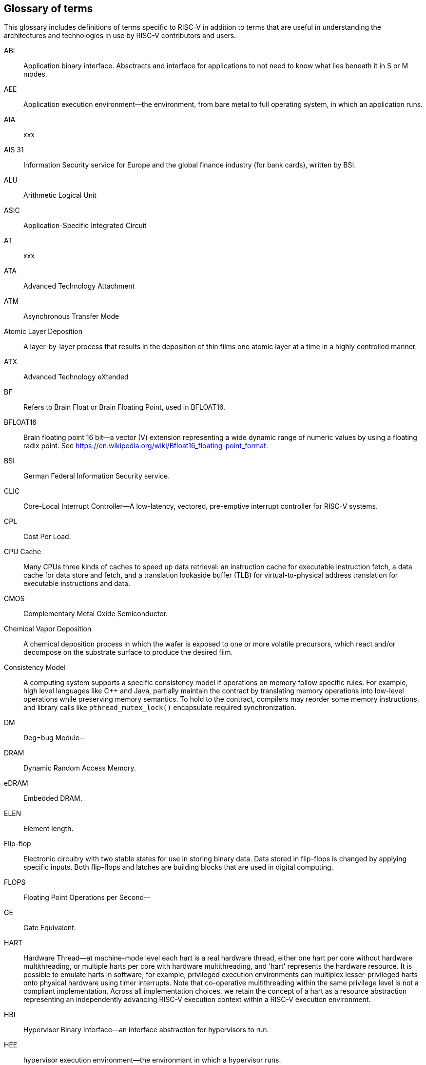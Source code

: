 
== Glossary of terms

This glossary includes definitions of terms specific to RISC-V in addition to terms that are useful in understanding the architectures and technologies in use by RISC-V contributors and users.

ABI:: Application binary interface. Absctracts and interface for applications to not need to know what lies beneath it in S or M modes.
//(This definition contains ambiguities for people who are not familiar with where S and M modes operate).

AEE:: Application execution environment--the environment, from bare metal to full operating system, in which an application runs.

AIA:: xxx

AIS 31:: Information Security service for Europe and the global finance industry (for bank cards), written by BSI.

ALU:: Arithmetic Logical Unit

ASIC:: Application-Specific Integrated Circuit

AT:: xxx

ATA:: Advanced Technology Attachment

ATM:: Asynchronous Transfer Mode

Atomic Layer Deposition:: A layer-by-layer process that results in the deposition of thin films one atomic layer at a time in a highly controlled manner.

ATX:: Advanced Technology eXtended

BF:: Refers to Brain Float or Brain Floating Point, used in BFLOAT16.

BFLOAT16:: Brain floating point 16 bit--a vector (V) extension representing a wide dynamic range of numeric values by using a floating radix point.  See https://en.wikipedia.org/wiki/Bfloat16_floating-point_format.

BSI:: German Federal Information Security service.

CLIC:: Core-Local Interrupt Controller--A low-latency, vectored, pre-emptive interrupt controller for RISC-V systems.

CPL:: Cost Per Load.

CPU Cache:: Many CPUs three kinds of caches to speed up data retrieval: an instruction cache for executable instruction fetch, a data cache for data store and fetch, and a translation lookaside buffer (TLB) for virtual-to-physical address translation for executable instructions and data.

CMOS:: Complementary Metal Oxide Semiconductor.

Chemical Vapor Deposition:: A chemical deposition process in which the wafer is exposed to one or more volatile precursors, which react and/or decompose on the substrate surface to produce the desired film.

Consistency Model:: A computing system supports a specific consistency model if operations on memory follow specific rules. For example, high level languages like C++ and Java, partially maintain the contract by translating memory operations into low-level operations while preserving memory semantics. To hold to the contract, compilers may reorder some memory instructions, and library calls like `pthread_mutex_lock()` encapsulate required synchronization.

DM:: Deg=bug Module--

DRAM:: Dynamic Random Access Memory.

eDRAM:: Embedded DRAM.

ELEN:: Element length.

Flip-flop:: Electronic circuitry with two stable states for use in storing binary data. Data stored in flip-flops is changed by applying specific inputs. Both flip-flops and latches are building blocks that are used in digital computing.

FLOPS:: Floating Point Operations per Second--

GE:: Gate Equivalent.

HART:: Hardware Thread--at machine-mode level each hart is a real hardware thread, either one hart per core without hardware multithreading, or multiple harts per core with hardware multithreading, and 'hart' represents the hardware resource. It is possible to emulate harts in software, for example, privileged execution environments can multiplex lesser-privileged harts onto physical hardware using timer interrupts. Note that co-operative multithreading within the same privilege level is not a compliant implementation. Across all implementation choices, we retain the concept of a hart as a resource abstraction representing an independently advancing RISC-V execution context within a RISC-V execution environment.

HBI:: Hypervisor Binary Interface--an interface abstraction for hypervisors to run.

HEE:: hypervisor execution environment--the environmant in which a hypervisor runs.

IC:: Integrated Circuit.

ID Synchronization:: The mechanisms by which code generated on a core (e.g., by a JIT compiler) is made visible to other cores.

IIRC:: The International Integrated Reporting Council (IIRC) (previously the International Integrated Reporting Committee). was formed in August 2010 and aims to create a globally accepted framework for a process that results in communications by an organisation about value creation over time.

IMSIC:: International Mobile Subscriber Identity Codes.


IRC::  The IRC--https://tools.ietf.org/html/rfc2812[Internet Relay Chat] protocol is for use with text based conferencing; the simplest client being any socket program capable of connecting to the server.

ISA:: Programmer visible state and operations on that state, the boundary between hardware and software.

Instruction Set:: A group of commands for a CPU in machine language that can refer to all possible instructions for a CPU, or a subset of instructions to enhance its performance in specific situations, and includes:
* Instruction length--which can vary, Opcodes--the command to be carried out.
* Operands--on which the command will operate.
* Registers--internal locations that are limited in number and ability while quick to access.
* Memory--external storage--a larger and more versatile number of locations that are slower to access.

J Extension:: a RISC-V extension that provides a form of sandboxing that can be implemented by the pointer masking proposal where runtime and sandboxed code all run within user mode and the sandboxed code has been checked by the runtime to be unable to change pointer masks.

Latch:: A circuit that has two stable states that is used to store state information, known as a bistable multivibrator.

M:: used to indicate Machine Mode--a mode to which machines boot that allows programmer access to everything. The M is required in all RISC-V implementations.

MCM:: Multi-Chip Module.

MIPS:: Million Point Operations Per Second.

MMU:: Memory Management Unit.

MXLEN:: Machine XLEN.

NAND:: Not-and.

NIST:: Keeps the standard time for America, defines 1 inch, and also cryptographic standards.

Non-ISA:: Non-Standard Extension--primarily programmer visible software conventions to ensure interoperability, but also HW protocols not directlly visible to programs, e.g. HW external debug protocols

NOR:: Logical NOR, known as Pierce's Equivalent, Quine's Dagger, the ampcheck (from the Greek for "cutting both ways"),  joint denial, or neither-nor, operates on two logical values, typically from two propositions, that produces a value of true if and only if both operands are false. In other words, it produces a value of false if and only if at least one operand is true.

OS-level Sandboxing:: a form of sandboxing implemented by the pointer masking proposal. There is no guarantee that sandboxed code cannot modify the pointer mask and therefore the sandbox does not allow modifying pointer masks in user mode.

Photolithography:: In microprocessor maufacturing, a process of using light to transfer a geometric pattern from a photomask (also called an optical mask) pattern parts to a photosensitive substrate on a thin film (substrate or wafer). The process can also make use of chemical photoresist on the substrate.

Platform:: A System Platform is a set of features users can depend on working together that includes things like ISA Profiles, software components, hardware system components, standardized hardware/software interfaces, and other features. Currently RISC-V has defined two Platform types--OS/A and M (naming TBD).

PLIC:: Progressive Lossless Image Coding.

PPO:: Preserved Program Order--strict sequnetial consistency that demands that operations be seen in the order in which they were actually issued.
// please verify.

PQC:: Post-Quantum Cryptography, due to replace RSA and ECC in NIST cryptography [PQC] as well as military [NSA].

Privileged:: Provides security isolation, and a means to reduce code defects because code does not have to check for illegal values. Privileged contains state, is used promarily to run applications and can be used to debug implementations. It defines CSR address space and content  trap when taken increases privilege mode (say from U to S) trap when taken stays at the current priviledge mode access more than even M mode. Its addresses reserved in ISA. address includes highest mode that access the CSR and if it is `r/w/rw/none` preserve bits already theeree when you change a field.

Profile:: An ISA Profile is set of extensions (instructions, state and behaviors) that users can depend on working together. Extensions are either required, optional, unsupported, or incompatible. RISC-V has defined two Profile types: Application (RVAyy)--appropriate for Linux-class and other embedded designs with more sophisticated ISA needs--and Microcontroller (RVMyy)--appropriate for cost-sensitive application-optimized embedded designs running bare-metal or simple RTOS environments.

PTE:: Page Table Entry

PTEP:: Parallel Telemetry Processor, a high- speed virtual processor architecture.

PTG.2:: A physical random number generator class defined in AIS 31 / CC.

PUD:: Patch update?

QEMU:: QEMU (Quick EMUlator) is a free and open-source emulator and virtualizer that can perform hardware virtualization.

Register:: A Register is a group of flip-flops with each flip-flop capable of storing one bit of information. The simplest register is one that consists of only flip-flops with no external gates.

RISC:: Reduced Instruction Set Computer architecture. Information processing using any of a family of microprocessors that are designed to execute computing tasks with the simplest instructions in the shortest amount of time possible. RISC-based machines execute one instruction per clock cycle as opposed to CISC (Complex Instruction Set Computer) machines that can have special instructions as well as instructions that take more than one cycle to execute.

Rocket:: Parameterized SoC generator written in Chisel, designed to helps tune the design under different performance, power, area constraints, and diverse technology nodes.

RV:: Reliability verification is a category of physical verification that helps ensure the robustness of a design by considering the context of schematic and layout information to perform user-definable checks against various electrical and physical design rules that reduce susceptibility to premature or catastrophic electrical failures, usually over time.

RVWMO:: RISC-V Weak Memory Ordering--Default memory ordering model that loads return value written by latest store to the address of the later of in-program and memory order (see specifications for list of axiomatic and operational rules).

SBI:: Sytem Binary Interface--abstracts the interfaces that are required to run operating systems.

SEE:: supervisor execution environment--environment in which operating systems run, which can but are not required to be BIOS style interfaces.

SFENCE:: Orders processor execution relative to all memory stores prior to the SFENCE instruction. The processor ensures that every store prior to SFENCE is globally visible before any store after SFENCE becomes globally visible. The SFENCE instruction is ordered with respect to memory stores, other SFENCE instructions, MFENCE instructions, and any serializing instructions (such as the CPUID instruction). It is not ordered with respect to memory loads or the LFENCE instruction.

SFENCE.VMA:: (instruction wrapper?)

SoC:: System on Chip.

SP 800 90B:: Used in military & USGOV random security evaluations, written by NIST.

SRAM:: Static Random Access Memory

Standard Extension:: mmm

TLB:: Translation Lookaside Buffer--a memory buffer that enhances speed in retrieving a value by storing a memory address.

TRNG:: True Random NUmber Generator--also known as HRNG, or Harware Random Number Generator--a device that generates random numbers from a physical process, rather than by means of an algorithm. Such devices are often based on microscopic phenomena that generate low-level, statistically random "noise" signals, such as thermal noise, the photoelectric effect, involving a beam splitter, and other quantum phenomena.

Unpriveleged:: User-space--describes

VM:: Virtual Machine

VMA:: (..Virtual Memory Allocation ??)

XLEN:: Register width--etymology involves reference to mathematical `X` and abbreviation of the word "length."

ZBT:: Zero Bus Turnaround

ZFew:: xxxx


